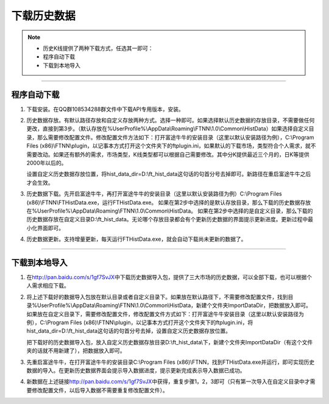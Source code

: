 ========
下载历史数据
========

.. note::

    *   历史K线提供了两种下载方式，任选其一即可：
    *   程序自动下载         
    *   下载到本地导入


--------------------------------------

程序自动下载
============

1. 下载安装。在QQ群108534288群文件中下载API专用版本，安装。

   .. image:: ../_static/Download.png
2. 历史数据存放。有默认路径存放和自定义存放两种方式。选择一种即可。如果选择默认历史数据的存放目录，不需要做任何更改，直接到第3步。（默认存放在%UserProfile%\\AppData\\Roaming\\FTNN\\1.0\\Common\\HistData）如果选择自定义目录，那么需要修改配置文件。修改配置文件方法如下：打开富途牛牛的安装目录（这里以默认安装路径为例），C:\\Program Files (x86)\\FTNN\\plugin，以记事本方式打开这个文件夹下的ftplugin.ini，如果默认的下载市场，类型符合个人需求，就不需要改动。如果还有额外的需求，市场类型，K线类型都可以根据自己需要修改。其中分K提供最近三个月的，日K等提供2000年以后的。

   .. image:: ../_static/HistDataConfig.png

   设置自定义历史数据存放位置，将hist\_data\_dir=D:\\ft\_hist\_data这句话的句首分号去掉即可。新路径在重启富途牛牛之后才会生效。

3. 历史数据下载。先开启富途牛牛，再打开富途牛牛的安装目录（这里以默认安装路径为例）C:\\Program Files (x86)\\FTNN\\FTHistData.exe，运行FTHistData.exe。
   如果在第2步中选择的是默认存放目录，那么下载的历史数据存放在%UserProfile%\\AppData\\Roaming\\FTNN\\1.0\\Common\\HistData。
   如果在第2步中选择的是自定义目录，那么下载的历史数据存放在自定义目录D:\\ft\_hist\_data。无论哪个存放目录都会有个更新历史数据的界面提示更新进度。更新过程中最小化界面即可。

4. 历史数据更新。支持增量更新，每天运行FTHistData.exe，就会自动下载尚未更新的数据了。

--------------

下载到本地导入
============

1. 在\ http://pan.baidu.com/s/1gf7SvJX\中下载历史数据导入包，提供了三大市场的历史数据，可以全部下载，也可以根据个人需求相应下载。

   .. image:: ../_static/HistDataDownload.png

2. 将上述下载好的数据导入包放在默认目录或者自定义目录下。如果放在默认路径下，不需要修改配置文件，找到目录%UserProfile%\\AppData\\Roaming\\FTNN\\1.0\\Common\\HistData，新建个文件夹ImportDataDir，把数据放入即可。如果放在自定义目录下，需要修改配置文件，修改配置文件方式如下：打开富途牛牛安装目录（这里以默认安装路径为例），C:\\Program Files (x86)\\FTNN\\plugin，以记事本方式打开这个文件夹下的ftplugin.ini，将hist\_data\_dir=D:\\ft\_hist\_data这句话的句首分号去掉，设置自定义历史数据存放位置。

   .. image:: ../_static/HistDataImport.png
   
   把下载好的历史数据导入包，放入自定义历史数据存放目录D:\\ft\_hist\_data\\下，新建个文件夹ImportDataDir（有这个文件夹的话就不用新建了），把数据放入即可。

3. 先重启富途牛牛，在打开富途牛牛的安装目录C:\\Program Files (x86)\\FTNN，找到FTHistData.exe并运行，即可实现历史数据的导入。在更新历史数据界面会提示导入数据进度，提示更新完成表示导入数据已成功。

4. 新数据在上述链接\ http://pan.baidu.com/s/1gf7SvJX\ 中获得，重复步骤1，2，3即可（只有第一次导入在自定义目录中才需要修改配置文件，以后导入数据不需要重复修改配置文件）。

